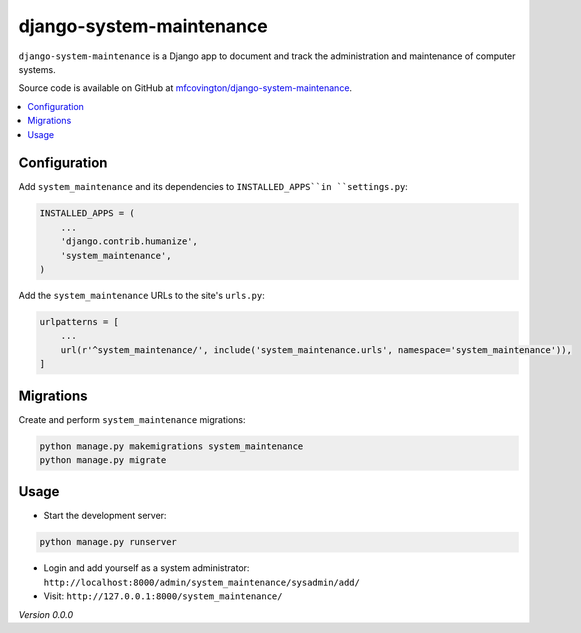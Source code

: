 *************************
django-system-maintenance
*************************

``django-system-maintenance`` is a Django app to document and track the administration and maintenance of computer systems.

Source code is available on GitHub at `mfcovington/django-system-maintenance <https://github.com/mfcovington/django-system-maintenance>`_.

.. contents:: :local:


.. Installation
.. ============

.. **PyPI**

.. .. code-block:: sh

..     pip install django-system-maintenance

.. **GitHub**

.. .. code-block:: sh

..     pip install https://github.com/mfcovington/django-system-maintenance/releases/download/0.0.0/django-system-maintenance-0.0.0.tar.gz


Configuration
=============

Add ``system_maintenance`` and its dependencies to ``INSTALLED_APPS``in ``settings.py``:

.. code-block:: python

    INSTALLED_APPS = (
        ...
        'django.contrib.humanize',
        'system_maintenance',
    )

Add the ``system_maintenance`` URLs to the site's ``urls.py``:

.. code-block:: python

    urlpatterns = [
        ...
        url(r'^system_maintenance/', include('system_maintenance.urls', namespace='system_maintenance')),
    ]


Migrations
==========

Create and perform ``system_maintenance`` migrations:

.. code-block:: sh

    python manage.py makemigrations system_maintenance
    python manage.py migrate


Usage
=====

- Start the development server:

.. code-block:: sh

    python manage.py runserver


- Login and add yourself as a system administrator: ``http://localhost:8000/admin/system_maintenance/sysadmin/add/``
- Visit: ``http://127.0.0.1:8000/system_maintenance/``


*Version 0.0.0*
